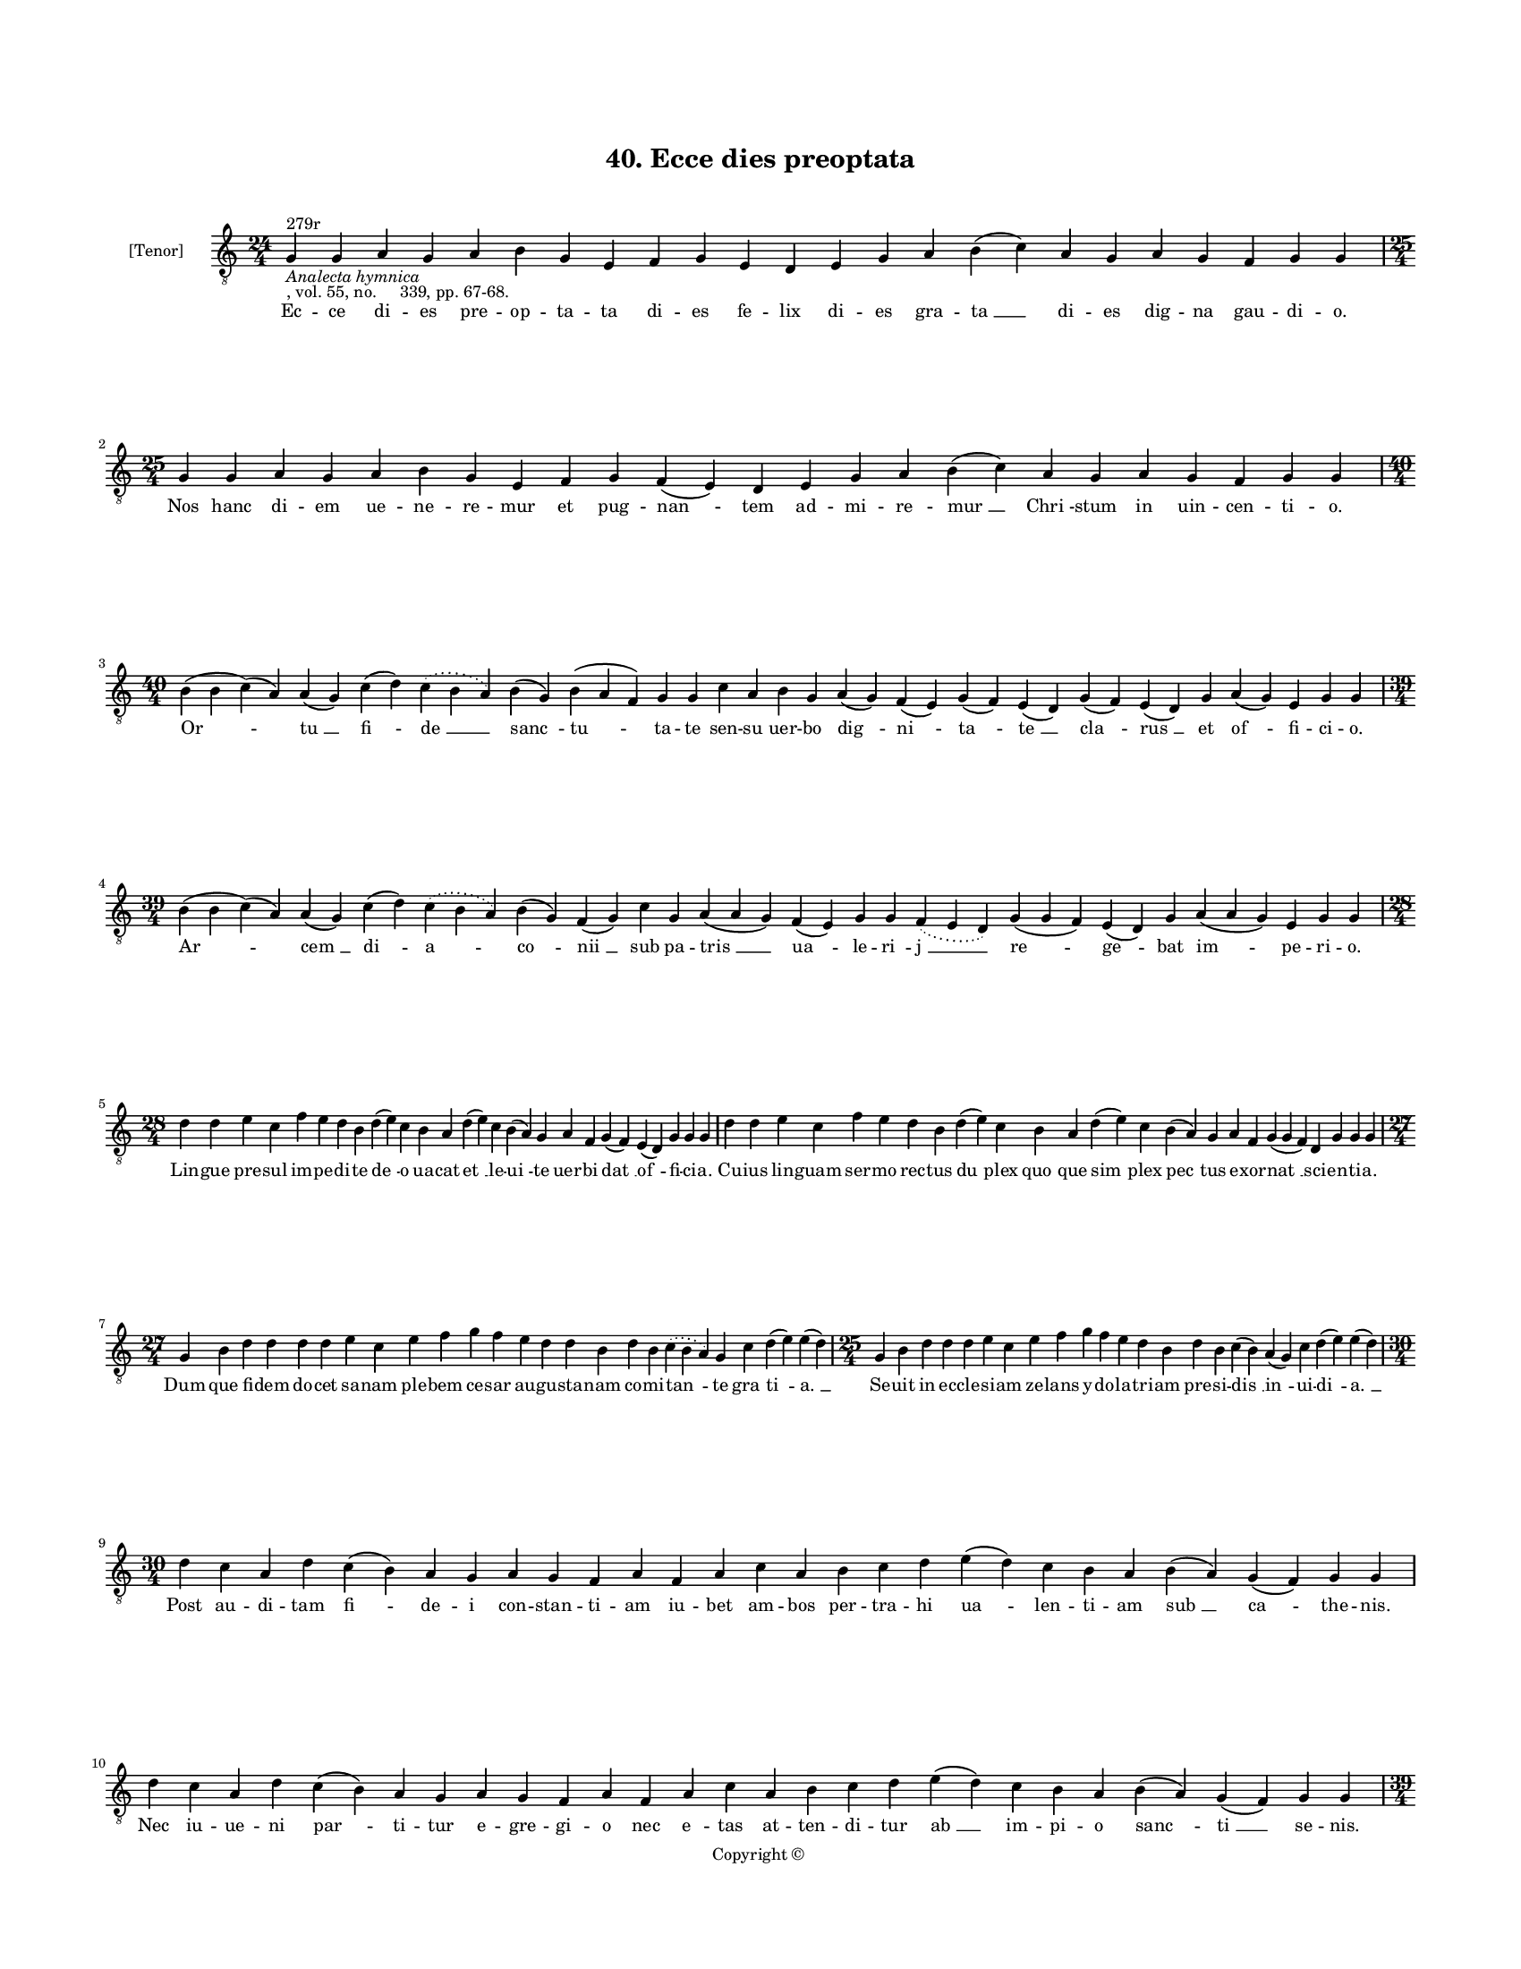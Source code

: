 
\version "2.18.2"
% automatically converted by musicxml2ly from musicxml/BN_lat_1112_Sequence_40_Ecce_dies_preoptata.xml

\header {
    encodingsoftware = "Sibelius 6.2"
    encodingdate = "2019-04-17"
    copyright = "Copyright © "
    title = "40. Ecce dies preoptata"
    }

#(set-global-staff-size 11.9501574803)
\paper {
    paper-width = 21.59\cm
    paper-height = 27.94\cm
    top-margin = 2.0\cm
    bottom-margin = 1.5\cm
    left-margin = 1.5\cm
    right-margin = 1.5\cm
    between-system-space = 2.1\cm
    page-top-space = 1.28\cm
    }
\layout {
    \context { \Score
        autoBeaming = ##f
        }
    }
PartPOneVoiceOne =  \relative g {
    \clef "treble_8" \key c \major \time 24/4 | % 1
    g4 ^"279r" -\markup{ \italic {Analecta hymnica} } -", vol. 55, no.
    339, pp. 67-68." g4 a4 g4 a4 b4 g4 e4 f4 g4 e4 d4 e4 g4 a4 b4 ( c4 )
    a4 g4 a4 g4 f4 g4 g4 | % 2
    \time 25/4  g4 g4 a4 g4 a4 b4 g4 e4 f4 g4 f4 ( e4 ) d4 e4 g4 a4 b4 (
    c4 ) a4 g4 a4 g4 f4 g4 g4 \break | % 3
    \time 40/4  b4 ( b4 c4 ) ( a4 ) a4 ( g4 ) c4 ( d4 ) \slurDotted c4 (
    \slurSolid b4 a4 ) b4 ( g4 ) b4 ( a4 f4 ) g4 g4 c4 a4 b4 g4 a4 ( g4
    ) f4 ( e4 ) g4 ( f4 ) e4 ( d4 ) g4 ( f4 ) e4 ( d4 ) g4 a4 ( g4 ) e4
    g4 g4 \break | % 4
    \time 39/4  b4 ( b4 c4 ) ( a4 ) a4 ( g4 ) c4 ( d4 ) \slurDotted c4 (
    \slurSolid b4 a4 ) b4 ( g4 ) f4 ( g4 ) c4 g4 a4 ( a4 g4 ) f4 ( e4 )
    g4 g4 \slurDotted f4 ( \slurSolid e4 d4 ) g4 ( g4 f4 ) e4 ( d4 ) g4
    a4 ( a4 g4 ) e4 g4 g4 \break | % 5
    \time 28/4  d'4 d4 e4 c4 f4 e4 d4 b4 d4 ( e4 ) c4 b4 a4 d4 ( e4 ) c4
    b4 ( a4 ) g4 a4 f4 g4 ( f4 ) e4 ( d4 ) g4 g4 g4 | % 6
    d'4 d4 e4 c4 f4 e4 d4 b4 d4 ( e4 ) c4 b4 a4 d4 ( e4 ) c4 b4 ( a4 ) g4
    a4 f4 g4 ( g4 f4 ) d4 g4 g4 g4 \break | % 7
    \time 27/4  g4 b4 d4 d4 d4 d4 e4 c4 e4 f4 g4 f4 e4 d4 d4 b4 d4 b4
    \slurDotted c4 ( \slurSolid b4 a4 ) g4 c4 d4 ( e4 ) e4 ( d4 ) | % 8
    \time 25/4  g,4 b4 d4 d4 d4 e4 c4 e4 f4 g4 f4 e4 d4 b4 d4 b4 c4 ( b4
    ) a4 ( g4 ) c4 d4 ( e4 ) e4 ( d4 ) \break | % 9
    \time 30/4  d4 c4 a4 d4 c4 ( b4 ) a4 g4 a4 g4 f4 a4 f4 a4 c4 a4 b4 c4
    d4 e4 ( d4 ) c4 b4 a4 b4 ( a4 ) g4 ( f4 ) g4 g4 \break |
    \barNumberCheck #10
    d'4 c4 a4 d4 c4 ( b4 ) a4 g4 a4 g4 f4 a4 f4 a4 c4 a4 b4 c4 d4 e4 ( d4
    ) c4 b4 a4 b4 ( a4 ) g4 ( f4 ) g4 g4 \pageBreak | % 11
    \time 39/4  g'4 e4 f4 ( g4 ) f4 e4 ( d4 ) c4 d4 ( e4 ) g4 f4 e4 ( d4
    ) b4 ( a4 ) c4 d4 f4 e4 ( d4 ) b4 a4 ( g4 ) g4 f4 a4 ( a4 b4 ) c4 d4
    ( c4 ) b4 ( a4 ) b4 ( a4 ) g4 f4 g4 \break | % 12
    \time 38/4  g'4 e4 f4 ( g4 ) f4 e4 ( d4 ) c4 d4 ( e4 ) g4 f4 e4 d4 b4
    ( a4 ) c4 d4 g4 f4 ( e4 ) b4 a4 g4 f4 a4 ( a4 b4 ) c4 d4 ( c4 ) b4 (
    a4 ) b4 ( a4 ) g4 f4 g4 \break | % 13
    \time 34/4  d'4 b4 d4 ( e4 ) d4 c4 ( b4 ) a4 g4 a4 c4 c4 b4 g4 a4 b4
    c4 d4 c4 b4 ( a4 ) g4 f4 a4 c4 ( b4 ) a4 g4 a4 f4 ( e4 ) f4 g4 g4
    \break | % 14
    \time 35/4  d'4 b4 d4 ( e4 ) d4 c4 ( b4 ) a4 g4 a4 c4 c4 b4 ( a4 ) f4
    g4 a4 b4 d4 c4 b4 ( a4 ) g4 f4 a4 c4 ( b4 ) a4 g4 a4 f4 ( e4 ) f4 g4
    g4 \break | % 15
    \time 39/4  d'4 c4 b4 ( c4 ) a4 ( g4 ) c4 d4 ( e4 c4 ) d4 d4 e4 f4 e4
    d4 e4 c4 d4 b4 c4 a4 ( f4 ) g4 g4 c4 ( b4 ) a4 ( g4 ) c4 d4 d4 d4 g,4
    ( a4 ) b4 a4 g4 g4 \break | % 16
    \time 40/4  d'4 c4 b4 ( c4 ) a4 ( g4 ) c4 d4 ( e4 c4 ) d4 d4 e4 f4 e4
    d4 e4 c4 d4 b4 c4 a4 ( f4 ) g4 g4 c4 ( b4 ) a4 ( g4 ) c4 d4 d4 d4 g,4
    ( a4 ) c4 ( b4 ) a4 g4 g4 \break | % 17
    \time 41/4  d'4 f4 g4 f4 f4 e4 d4 e4 c4 c4 e4 g4 f4 e4 d4 c4 d4 e4 d4
    ( c4 ) b4 -\markup { \natural } c4 d4 c4 b4 -\markup { \natural } a4
    g4 a4 f4 a4 c4 ( d4 ) c4 b4 -\markup { \natural } a4 g4 e4 f4 g4 ( a4
    ) g4 \break | % 18
    \time 42/4  d'4 f4 g4 f4 f4 e4 d4 f4 e4 c4 e4 g4 f4 e4 d4 c4 d4 e4 d4
    ( c4 ) bes4 c4 d4 c4 bes4 -\markup { \flat } a4 g4 a4 f4 a4 c4 ( d4
    ) c4 ( bes4 ) -\markup { \flat } a4 f4 a4 e4 f4 g4 ( a4 ) g4
    \pageBreak | % 19
    \time 38/4  g4 g4 ( a4 ) b4 b4 g4 g4 ( a4 ) c4 b4 c4 d4 c4 ( b4 ) a4
    ( g4 a4 ) b4 a4 g4 g4 f4 e4 f4 a4 f4 e4 f4 d4 f4 a4 c4 ( b4 ) a4 ( g4
    ) a4 g4 g4 \break | \barNumberCheck #20
    \time 39/4  g4 g4 ( a4 ) b4 b4 g4 g4 ( a4 ) c4 b4 c4 d4 c4 ( b4 ) a4
    ( g4 a4 ) b4 a4 g4 g4 f4 e4 f4 a4 g4 e4 f4 d4 a'4 b4 c4 ( b4 ) a4 (
    g4 a4 ) b4 a4 g4 \break | % 21
    \time 40/4  d'4 c4 d4 b4 c4 a4 ( f4 ) g4 g4 b4 ( c4 ) a4 ( g4 ) c4 d4
    ( e4 ) f4 e4 ( d4 ) e4 d4 g4 \slurDotted f4 ( \slurSolid e4 d4 ) b4
    c4 a4 g4 c4 d4 c4 ( b4 ) a4 ( g4 ) a4 g4 f4 g4 g4 \break | % 22
    \time 39/4  d'4 c4 d4 b4 c4 a4 f4 g4 b4 ( c4 ) a4 ( g4 ) c4 d4 ( e4
    ) f4 e4 ( d4 ) e4 d4 g4 \slurDotted f4 ( \slurSolid e4 d4 ) b4 c4 a4
    g4 c4 d4 c4 ( b4 ) a4 ( g4 ) a4 g4 f4 g4 g4 \break | % 23
    \time 49/4  c4 ( c4 b4 ) -\markup { \natural } a4 ( g4 ) c4 d4 d4 d4
    e4 c4 e4 f4 g4 \slurDotted f4 ( \slurSolid e4 d4 ) b4 a4 g4 g4 c4 d4
    ( e4 ) g,4 a4 g4 f4 g4 ( a4 ) c4 d4 c4 d4 ( e4 ) f4 d4 c4 bes4 a4 d4
    g,4 a4 g4 f4 g4 ( a4 ) a4 ( g4 ) \break | % 24
    \time 51/4  c4 ( c4 b4 ) -\markup { \natural } a4 ( g4 ) c4 d4 d4 d4
    e4 c4 e4 f4 g4 \slurDotted f4 ( \slurSolid e4 d4 ) c4 ( b4 ) a4 g4 g4
    c4 d4 ( e4 ) g,4 a4 g4 f4 g4 ( a4 ) c4 d4 c4 d4 ( e4 ) f4 e4 ( d4 )
    c4 bes4 a4 d4 g,4 a4 g4 f4 g4 ( a4 ) a4 ( g4 ) \bar "|."
    }

PartPOneVoiceOneLyricsOne =  \lyricmode { Ec -- ce di -- es pre -- op --
    ta -- ta di -- es fe -- lix di -- es gra -- "ta " __ di -- es dig --
    na gau -- di -- "o." Nos hanc di -- em ue -- ne -- re -- mur et pug
    -- "nan " -- tem ad -- mi -- re -- "mur " __ "Chri " -- stum in uin
    -- cen -- ti -- "o." "Or " -- "tu " __ "fi " -- "de " __ "sanc " --
    "tu " -- ta -- te sen -- su uer -- bo "dig " -- "ni " -- "ta " --
    "te " __ "cla " -- "rus " __ et "of " -- fi -- ci -- "o." "Ar " --
    "cem " __ "di " -- "a " -- "co " -- "nii " __ sub pa -- "tris " __
    "ua " -- le -- "ri " -- "j " __ "re " -- "ge " -- bat "im " -- pe --
    ri -- "o." Lin -- gue pre -- sul im -- pe -- di -- te "de " -- o ua
    -- cat "et " __ le -- "ui " -- te uer -- bi "dat " __ "of " -- fi --
    ci -- "a." Cu -- ius lin -- guam ser -- mo rec -- tus "du " -- plex
    "quo " -- que "sim " -- plex "pec " -- tus e -- xor -- "nat " __ sci
    -- en -- ti -- "a." Dum que fi -- dem do -- cet sa -- nam ple -- bem
    ce -- sar au -- gu -- sta -- nam co -- mi -- "tan " -- te "gra " --
    "ti " -- "a. " __ Se -- uit in ec -- cle -- si -- am ze -- lans y --
    do -- la -- tri -- am pre -- si -- "dis " __ "in " -- ui -- "di " --
    "a. " __ Post au -- di -- tam "fi " -- de -- i con -- stan -- ti --
    am iu -- bet am -- bos per -- tra -- hi "ua " -- len -- ti -- am
    "sub " __ "ca " -- the -- "nis." Nec iu -- ue -- ni "par " -- ti --
    tur e -- gre -- gi -- o nec "e " -- tas at -- ten -- di -- tur "ab "
    __ im -- pi -- o "sanc " -- "ti " __ se -- "nis." Fes -- sos "ex "
    __ "i " -- "ti " -- ne -- "re " __ pres -- sos "fer " -- "pon " --
    de -- re te -- "tro " __ clau -- "dit " __ car -- ce -- "re " __ ne
    -- "gans " __ "uic " -- "tu " -- a -- li -- "a." Sic pro "pos " --
    se "no " -- cu -- "it " __ nee pro uo -- to "po " -- tu -- it "qui "
    -- "a " __ su -- os al -- "u " -- "it " __ Chri -- "sti " __ "pro "
    -- "ui " -- den -- ti -- "a." Se -- ni -- "o " -- rem "re " -- le --
    gat e -- xi -- li -- "o." Iu -- ni -- o -- rem re -- ser -- "uat "
    __ sup -- pli -- ci -- "o " __ pre -- ses a -- "cer " -- bi -- o --
    "ri." Eq -- "uu " -- "le " -- um "per " -- pes -- sus et un -- gu --
    "lam " __ uin -- cen -- ti -- us cons -- cen -- "dit " __ cra -- ti
    -- cu -- "lam " __ "spi " -- ri -- tu "for " -- ti -- o -- "ri." Dum
    "tor " -- "rec " -- "tur " __ non "ter " -- re -- tur Chri -- stum
    ma -- gis pro -- fi -- te -- tur nec "ty " -- ran -- num "re " --
    "ue " -- re -- tur in e -- "ius " __ pre -- sen -- ti -- "a." Ar --
    det "uul " -- "tus " __ in -- "hu " -- ma -- nus he -- ret lin --
    gua tre -- mit ma -- "nus." nec "se " -- ca -- pit "da " -- "ti " --
    a -- "nus." pre cor -- "dis " __ "in " -- sa -- ni -- "a." In -- de
    spe -- cu mar -- tyr re -- tru -- di -- "tur." et te -- stu -- lis
    fi -- xus il -- lu -- "di " -- tur mul -- ta ta -- men hic lu -- ce
    "fru " -- i -- "tur " __ ab an -- ge -- lis ui -- si -- "ta " --
    "tus." In lec -- tu -- lo tan -- dem re -- po -- si -- tus ad su --
    per -- ros "tran " -- sit e -- me -- "ri " -- tus sic -- que su -- o
    tri -- um -- phans spi -- ri -- "tus " __ "est " __ prin -- ci -- pi
    pre -- sen -- "ta " -- "tus." Non "com " -- mu -- ni si -- "nit " __
    iu -- re ui -- rum "tra " -- "di " __ se -- pul -- tu -- re le -- gi
    si -- mul et na -- tu -- re uim fa -- "cit " __ "ma " -- li -- ci --
    "a." In "de " -- func -- tum iu -- "dex " __ se -- uit hinc de --
    "func " -- "to " __ laus ac -- cre -- uit nam quo ues -- ci con --
    su -- e -- uit re -- for -- "mi " -- "dat " __ be -- sti -- "a." En
    ca -- da -- uer in -- "hu " -- ma -- tum "cor " -- "uus " __ ser --
    "uat " __ il -- "li " -- ba -- tum sic -- "que " __ su -- a sce --
    le -- ra -- tum "fru " -- "stra " -- tur in -- ten -- ti -- "o." At
    pro -- pha -- nus da -- ti -- a -- nus "quod " __ "con " -- su --
    "mi " __ ne -- "quit " __ "hu " -- mi uult "ab " -- scon -- di sub
    pro -- fun -- di "gur " -- "gi " -- tis si -- len -- ti -- "o." "Nec
    " __ "te " -- ne -- tur a mo -- "la " -- ri nec ce -- la -- "ri " __
    po -- test ma -- ri quem "nunc " __ lau -- de sin -- gu -- "la " --
    ri ue -- ne -- "ra " -- ri uo -- to pa -- ri sa -- ta -- git ec --
    cle -- "si " -- "a. " __ "U " -- "stu " -- la -- tum cor -- pus ig
    -- ne ter -- ra ma -- "ri " __ "fit " __ in -- sig -- ne no -- "bis
    " __ "Ihe " -- su da be -- "nig " -- ne ut cum "sanc " -- tis "te "
    __ con -- dig -- ne lau -- de -- mus in pa -- "tri " -- "a. " __ }

% The score definition
\score {
    <<
        \new Staff <<
            \set Staff.instrumentName = "[Tenor]"
            \context Staff << 
                \context Voice = "PartPOneVoiceOne" { \PartPOneVoiceOne }
                \new Lyrics \lyricsto "PartPOneVoiceOne" \PartPOneVoiceOneLyricsOne
                >>
            >>
        
        >>
    \layout {}
    % To create MIDI output, uncomment the following line:
    %  \midi {}
    }

